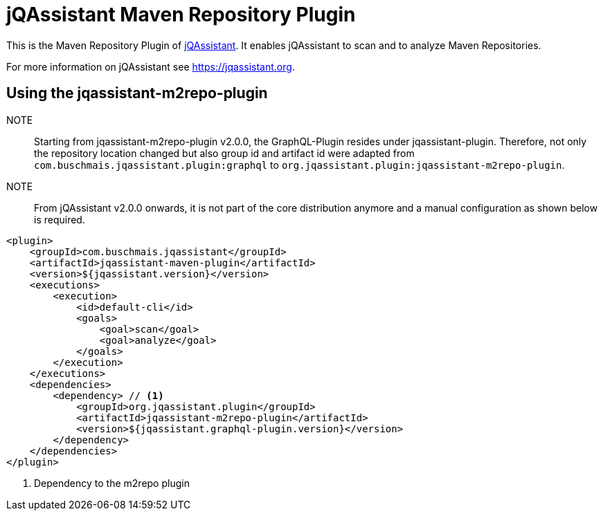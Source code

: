 = jQAssistant Maven Repository Plugin

This is the Maven Repository Plugin of https://jqassistant.org[jQAssistant^].
It enables jQAssistant to scan and to analyze Maven Repositories.

For more information on jQAssistant see https://jqassistant.org[^].

== Using the jqassistant-m2repo-plugin

NOTE:: Starting from jqassistant-m2repo-plugin v2.0.0, the GraphQL-Plugin resides under jqassistant-plugin.
Therefore, not only the repository location changed but also group id and artifact id were adapted from `com.buschmais.jqassistant.plugin:graphql` to `org.jqassistant.plugin:jqassistant-m2repo-plugin`.

NOTE:: From jQAssistant v2.0.0 onwards, it is not part of the core distribution anymore and a manual configuration as shown below is required.

[source, xml]
----
<plugin>
    <groupId>com.buschmais.jqassistant</groupId>
    <artifactId>jqassistant-maven-plugin</artifactId>
    <version>${jqassistant.version}</version>
    <executions>
        <execution>
            <id>default-cli</id>
            <goals>
                <goal>scan</goal>
                <goal>analyze</goal>
            </goals>
        </execution>
    </executions>
    <dependencies>
        <dependency> // <1>
            <groupId>org.jqassistant.plugin</groupId>
            <artifactId>jqassistant-m2repo-plugin</artifactId>
            <version>${jqassistant.graphql-plugin.version}</version>
        </dependency>
    </dependencies>
</plugin>
----
<1> Dependency to the m2repo plugin
